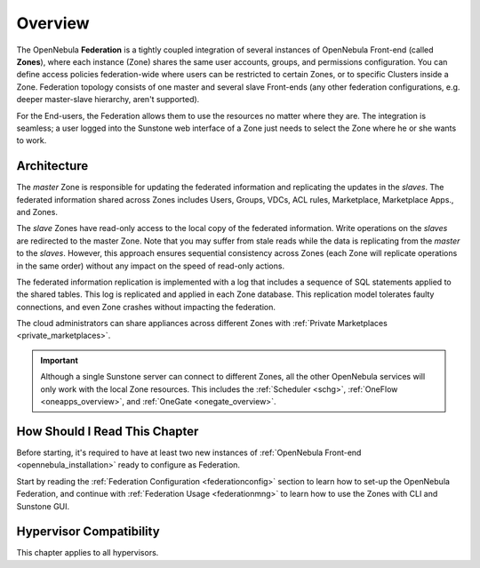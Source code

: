 .. _introf:

========
Overview
========

The OpenNebula **Federation** is a tightly coupled integration of several instances of OpenNebula Front-end (called **Zones**), where each instance (Zone) shares the same user accounts, groups, and permissions configuration. You can define access policies federation-wide where users can be restricted to certain Zones, or to specific Clusters inside a Zone. Federation topology consists of one master and several slave Front-ends (any other federation configurations, e.g. deeper master-slave hierarchy, aren't supported).

For the End-users, the Federation allows them to use the resources no matter where they are. The integration is seamless; a user logged into the Sunstone web interface of a Zone just needs to select the Zone where he or she wants to work.

.. _introf_architecture:

Architecture
============

The *master* Zone is responsible for updating the federated information and replicating the updates in the *slaves*. The federated information shared across Zones includes Users, Groups, VDCs, ACL rules, Marketplace, Marketplace Apps., and Zones.

The *slave* Zones have read-only access to the local copy of the federated information. Write operations on the *slaves* are redirected to the master Zone. Note that you may suffer from stale reads while the data is replicating from the *master* to the *slaves*. However, this approach ensures sequential consistency across Zones (each Zone will replicate operations in the same order) without any impact on the speed of read-only actions.

The federated information replication is implemented with a log that includes a sequence of SQL statements applied to the shared tables. This log is replicated and applied in each Zone database. This replication model tolerates faulty connections, and even Zone crashes without impacting the federation.

The cloud administrators can share appliances across different Zones with :ref:`Private Marketplaces <private_marketplaces>`.

.. important::

    Although a single Sunstone server can connect to different Zones, all the other OpenNebula services will only work with the local Zone resources. This includes the :ref:`Scheduler <schg>`, :ref:`OneFlow <oneapps_overview>`, and :ref:`OneGate <onegate_overview>`.

How Should I Read This Chapter
================================================================================

Before starting, it's required to have at least two new instances of :ref:`OpenNebula Front-end <opennebula_installation>` ready to configure as Federation.

Start by reading the :ref:`Federation Configuration <federationconfig>` section to learn how to set-up the OpenNebula Federation, and continue with :ref:`Federation Usage <federationmng>` to learn how to use the Zones with CLI and Sunstone GUI.

Hypervisor Compatibility
================================================================================

This chapter applies to all hypervisors.
